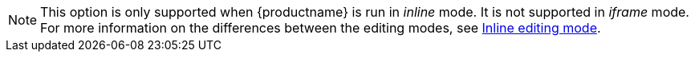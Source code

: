 NOTE: This option is only supported when {productname} is run in _inline_ mode. It is not supported in _iframe_ mode. For more information on the differences between the editing modes, see xref:use-tinymce-inline.adoc[Inline editing mode].
